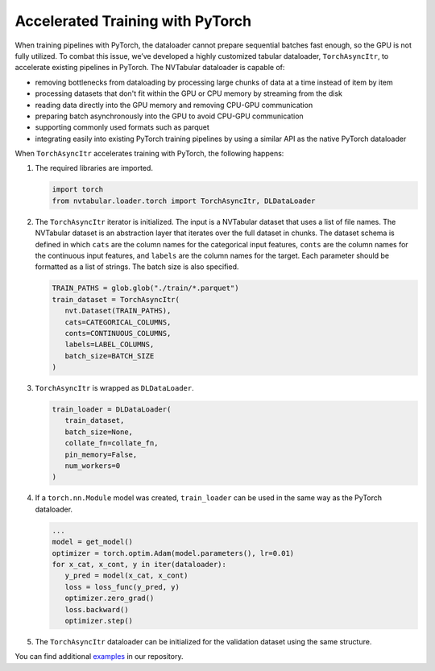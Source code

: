 Accelerated Training with PyTorch
=================================

When training pipelines with PyTorch, the dataloader cannot prepare
sequential batches fast enough, so the GPU is not fully utilized. To
combat this issue, we’ve developed a highly customized tabular
dataloader, ``TorchAsyncItr``, to accelerate existing pipelines in
PyTorch. The NVTabular dataloader is capable of:

-  removing bottlenecks from dataloading by processing large chunks of
   data at a time instead of item by item
-  processing datasets that don't fit within the GPU or CPU memory by
   streaming from the disk
-  reading data directly into the GPU memory and removing CPU-GPU
   communication
-  preparing batch asynchronously into the GPU to avoid CPU-GPU
   communication
-  supporting commonly used formats such as parquet
-  integrating easily into existing PyTorch training pipelines by using
   a similar API as the native PyTorch dataloader

When ``TorchAsyncItr`` accelerates training with PyTorch, the following
happens:

1. The required libraries are imported.

   .. code:: python

      import torch
      from nvtabular.loader.torch import TorchAsyncItr, DLDataLoader

2. The ``TorchAsyncItr`` iterator is initialized. The input is a
   NVTabular dataset that uses a list of file names. The NVTabular
   dataset is an abstraction layer that iterates over the full dataset
   in chunks. The dataset schema is defined in which ``cats`` are the
   column names for the categorical input features, ``conts`` are the
   column names for the continuous input features, and ``labels`` are
   the column names for the target. Each parameter should be formatted
   as a list of strings. The batch size is also specified.

   .. code:: python

      TRAIN_PATHS = glob.glob("./train/*.parquet")
      train_dataset = TorchAsyncItr(
         nvt.Dataset(TRAIN_PATHS),
         cats=CATEGORICAL_COLUMNS,
         conts=CONTINUOUS_COLUMNS,
         labels=LABEL_COLUMNS,
         batch_size=BATCH_SIZE
      )

3. ``TorchAsyncItr`` is wrapped as ``DLDataLoader``.

   .. code:: python

      train_loader = DLDataLoader(
         train_dataset,
         batch_size=None,
         collate_fn=collate_fn,
         pin_memory=False,
         num_workers=0
      )

4. If a ``torch.nn.Module`` model was created, ``train_loader`` can be
   used in the same way as the PyTorch dataloader.

   .. code:: python

      ...
      model = get_model()
      optimizer = torch.optim.Adam(model.parameters(), lr=0.01)
      for x_cat, x_cont, y in iter(dataloader):
         y_pred = model(x_cat, x_cont)
         loss = loss_func(y_pred, y)
         optimizer.zero_grad()
         loss.backward()
         optimizer.step()

5. The ``TorchAsyncItr`` dataloader can be initialized for the
   validation dataset using the same structure.

You can find additional `examples`_ in our repository.

.. _examples: ../examples/
